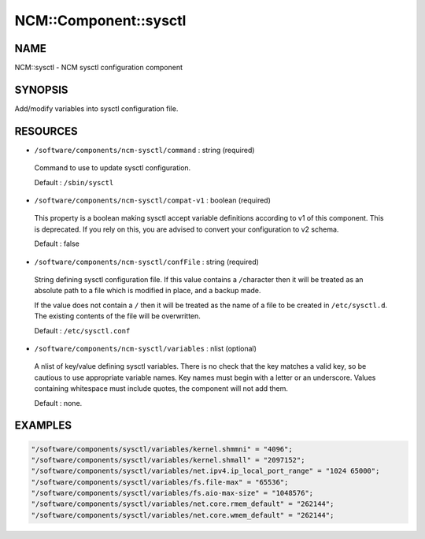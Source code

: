 
########################
NCM\::Component\::sysctl
########################


****
NAME
****


NCM::sysctl - NCM sysctl configuration component


********
SYNOPSIS
********


Add/modify variables into sysctl configuration file.


*********
RESOURCES
*********



* \ ``/software/components/ncm-sysctl/command``\  : string (required)
 
 Command to use to update sysctl configuration.
 
 Default : \ ``/sbin/sysctl``\ 
 


* \ ``/software/components/ncm-sysctl/compat-v1``\  : boolean (required)
 
 This property is a boolean making sysctl accept variable definitions 
 according to v1 of this component. This is deprecated. If you rely on this,
 you are advised to convert your configuration to v2 schema.
 
 Default : false
 


* \ ``/software/components/ncm-sysctl/confFile``\  : string (required)
 
 String defining sysctl configuration file. If this value contains a \ ``/``\ 
 character then it will be treated as an absolute path to a file which
 is modified in place, and a backup made.
 
 If the value does not contain a \ ``/``\  then it will be treated as the name
 of a file to be created in \ ``/etc/sysctl.d``\ . The existing contents of
 the file will be overwritten.
 
 Default : \ ``/etc/sysctl.conf``\ 
 


* \ ``/software/components/ncm-sysctl/variables``\  : nlist (optional)
 
 A nlist of key/value defining sysctl variables. There is no check that
 the key matches a valid key, so be cautious to use appropriate
 variable names. Key names must begin with a letter or an underscore.
 Values containing whitespace must include quotes, the component will
 not add them.
 
 Default : none.
 



********
EXAMPLES
********



.. code-block:: perl

   "/software/components/sysctl/variables/kernel.shmmni" = "4096";
   "/software/components/sysctl/variables/kernel.shmall" = "2097152";
   "/software/components/sysctl/variables/net.ipv4.ip_local_port_range" = "1024 65000";
   "/software/components/sysctl/variables/fs.file-max" = "65536";
   "/software/components/sysctl/variables/fs.aio-max-size" = "1048576";
   "/software/components/sysctl/variables/net.core.rmem_default" = "262144";
   "/software/components/sysctl/variables/net.core.wmem_default" = "262144";


